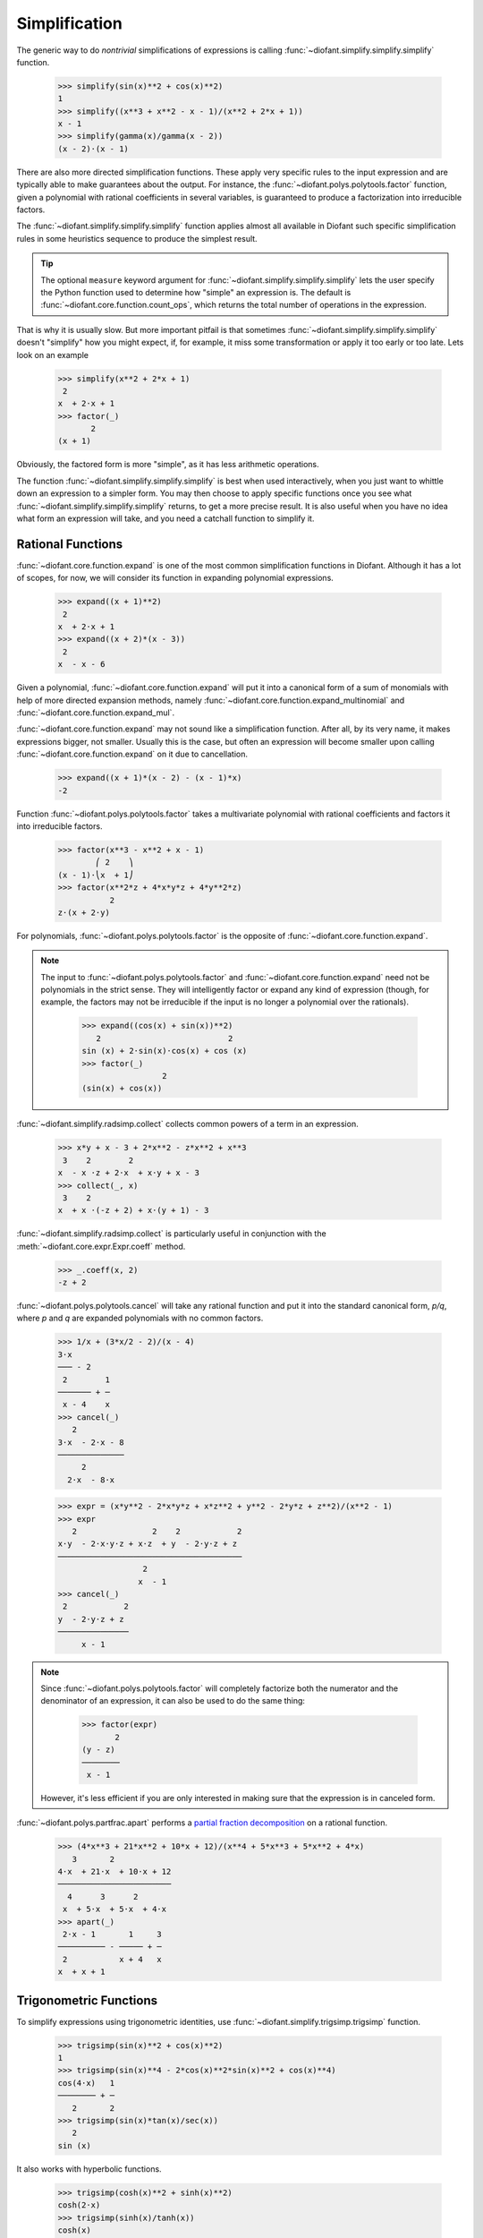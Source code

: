 ================
 Simplification
================

..
    >>> from diofant import *
    >>> x, y, z = symbols('x y z')
    >>> init_printing(pretty_print=True, use_unicode=True)

The generic way to do *nontrivial* simplifications of expressions is
calling :func:`~diofant.simplify.simplify.simplify` function.

    >>> simplify(sin(x)**2 + cos(x)**2)
    1
    >>> simplify((x**3 + x**2 - x - 1)/(x**2 + 2*x + 1))
    x - 1
    >>> simplify(gamma(x)/gamma(x - 2))
    (x - 2)⋅(x - 1)

There are also more directed simplification functions.  These apply
very specific rules to the input expression and are typically able to
make guarantees about the output.  For instance, the
:func:`~diofant.polys.polytools.factor` function, given a polynomial
with rational coefficients in several variables, is guaranteed to
produce a factorization into irreducible factors.

The :func:`~diofant.simplify.simplify.simplify` function applies
almost all available in Diofant such specific simplification rules in
some heuristics sequence to produce the simplest result.

.. tip::

   The optional ``measure`` keyword argument for
   :func:`~diofant.simplify.simplify.simplify` lets the user specify
   the Python function used to determine how "simple" an expression
   is.  The default is :func:`~diofant.core.function.count_ops`, which
   returns the total number of operations in the expression.

That is why it is usually slow.  But more important pitfail is that
sometimes :func:`~diofant.simplify.simplify.simplify` doesn't
"simplify" how you might expect, if, for example, it miss some
transformation or apply it too early or too late.  Lets look on an
example

    >>> simplify(x**2 + 2*x + 1)
     2
    x  + 2⋅x + 1
    >>> factor(_)
           2
    (x + 1)

Obviously, the factored form is more "simple", as it has less
arithmetic operations.

The function :func:`~diofant.simplify.simplify.simplify` is best when
used interactively, when you just want to whittle down an expression
to a simpler form.  You may then choose to apply specific functions
once you see what :func:`~diofant.simplify.simplify.simplify` returns,
to get a more precise result.  It is also useful when you have no idea
what form an expression will take, and you need a catchall function to
simplify it.

Rational Functions
==================

:func:`~diofant.core.function.expand` is one of the most common
simplification functions in Diofant.  Although it has a lot of scopes,
for now, we will consider its function in expanding polynomial
expressions.

    >>> expand((x + 1)**2)
     2
    x  + 2⋅x + 1
    >>> expand((x + 2)*(x - 3))
     2
    x  - x - 6

Given a polynomial, :func:`~diofant.core.function.expand` will put it
into a canonical form of a sum of monomials with help of more directed
expansion methods, namely
:func:`~diofant.core.function.expand_multinomial` and
:func:`~diofant.core.function.expand_mul`.

:func:`~diofant.core.function.expand` may not sound like a
simplification function.  After all, by its very name, it makes
expressions bigger, not smaller.  Usually this is the case, but often
an expression will become smaller upon calling
:func:`~diofant.core.function.expand` on it due to cancellation.

    >>> expand((x + 1)*(x - 2) - (x - 1)*x)
    -2

Function :func:`~diofant.polys.polytools.factor` takes a multivariate
polynomial with rational coefficients and factors it into irreducible
factors.

    >>> factor(x**3 - x**2 + x - 1)
            ⎛ 2    ⎞
    (x - 1)⋅⎝x  + 1⎠
    >>> factor(x**2*z + 4*x*y*z + 4*y**2*z)
               2
    z⋅(x + 2⋅y)

For polynomials, :func:`~diofant.polys.polytools.factor` is the
opposite of :func:`~diofant.core.function.expand`.

.. note::

   The input to :func:`~diofant.polys.polytools.factor` and
   :func:`~diofant.core.function.expand` need not be polynomials in
   the strict sense.  They will intelligently factor or expand any
   kind of expression (though, for example, the factors may not be
   irreducible if the input is no longer a polynomial over the
   rationals).

       >>> expand((cos(x) + sin(x))**2)
          2                           2
       sin (x) + 2⋅sin(x)⋅cos(x) + cos (x)
       >>> factor(_)
                        2
       (sin(x) + cos(x))

:func:`~diofant.simplify.radsimp.collect` collects common powers of a
term in an expression.

    >>> x*y + x - 3 + 2*x**2 - z*x**2 + x**3
     3    2        2
    x  - x ⋅z + 2⋅x  + x⋅y + x - 3
    >>> collect(_, x)
     3    2
    x  + x ⋅(-z + 2) + x⋅(y + 1) - 3

:func:`~diofant.simplify.radsimp.collect` is particularly useful in
conjunction with the :meth:`~diofant.core.expr.Expr.coeff` method.

    >>> _.coeff(x, 2)
    -z + 2

:func:`~diofant.polys.polytools.cancel` will take any rational
function and put it into the standard canonical form, `p/q`, where `p`
and `q` are expanded polynomials with no common factors.

    >>> 1/x + (3*x/2 - 2)/(x - 4)
    3⋅x
    ─── - 2
     2        1
    ─────── + ─
     x - 4    x
    >>> cancel(_)
       2
    3⋅x  - 2⋅x - 8
    ──────────────
         2
      2⋅x  - 8⋅x

    >>> expr = (x*y**2 - 2*x*y*z + x*z**2 + y**2 - 2*y*z + z**2)/(x**2 - 1)
    >>> expr
       2                2    2            2
    x⋅y  - 2⋅x⋅y⋅z + x⋅z  + y  - 2⋅y⋅z + z
    ───────────────────────────────────────
                      2
                     x  - 1
    >>> cancel(_)
     2            2
    y  - 2⋅y⋅z + z
    ───────────────
         x - 1

.. note::

   Since :func:`~diofant.polys.polytools.factor` will completely
   factorize both the numerator and the denominator of an expression,
   it can also be used to do the same thing:

       >>> factor(expr)
              2
       (y - z)
       ────────
        x - 1

   However, it's less efficient if you are only interested in making
   sure that the expression is in canceled form.

:func:`~diofant.polys.partfrac.apart` performs a `partial fraction
decomposition
<https://en.wikipedia.org/wiki/Partial_fraction_decomposition>`_ on a
rational function.

    >>> (4*x**3 + 21*x**2 + 10*x + 12)/(x**4 + 5*x**3 + 5*x**2 + 4*x)
       3       2
    4⋅x  + 21⋅x  + 10⋅x + 12
    ────────────────────────
      4      3      2
     x  + 5⋅x  + 5⋅x  + 4⋅x
    >>> apart(_)
     2⋅x - 1       1     3
    ────────── - ───── + ─
     2           x + 4   x
    x  + x + 1

Trigonometric Functions
=======================

To simplify expressions using trigonometric identities, use
:func:`~diofant.simplify.trigsimp.trigsimp` function.

    >>> trigsimp(sin(x)**2 + cos(x)**2)
    1
    >>> trigsimp(sin(x)**4 - 2*cos(x)**2*sin(x)**2 + cos(x)**4)
    cos(4⋅x)   1
    ──────── + ─
       2       2
    >>> trigsimp(sin(x)*tan(x)/sec(x))
       2
    sin (x)

It also works with hyperbolic functions.

    >>> trigsimp(cosh(x)**2 + sinh(x)**2)
    cosh(2⋅x)
    >>> trigsimp(sinh(x)/tanh(x))
    cosh(x)

Much like :func:`~diofant.simplify.simplify.simplify` function,
:func:`~diofant.simplify.trigsimp.trigsimp` applies various
trigonometric identities to the input expression, and then uses a
heuristic to return the "best" one.

To expand trigonometric functions, that is, apply the sum or double
angle identities, use :func:`~diofant.core.function.expand_trig`
function.

    >>> expand_trig(sin(x + y))
    sin(x)⋅cos(y) + sin(y)⋅cos(x)
    >>> expand_trig(tan(2*x))
       2⋅tan(x)
    ─────────────
         2
    - tan (x) + 1

Assumptions
===========

By default, Diofant performs all calculations assuming that symbols
are commutative with respect to the mutliplication.  This assumption
makes it easier to treat mathematical problems in full generality.

    >>> sqrt(x**2)
       ____
      ╱  2
    ╲╱  x

Yet obviously we can simplify above expression if some additional
mathematical properties on ``x`` are assumed.  This is where
assumptions system come into play.

Assumptions are set on :class:`~diofant.core.symbol.Symbol` objects
when they are created. For instance, we can create a symbol that is
assumed to be positive.

    >>> p = symbols('p', positive=True)

And then, certain simplifications will be possible:

    >>> sqrt(p**2)
    p

The assumptions system additionally has deductive capabilities.  You
might check assumptions on any expression with ``is_assumption``
attributes, like :attr:`~diofant.core.basic.Basic.is_positive`.

    >>> p.is_positive
    True
    >>> (1 + p).is_positive
    True
    >>> (-p).is_positive
    False

.. note::

   ``False`` is returned also if certain assumption doesn't make sense
   for given object.

In a three-valued logic, used by system, ``None`` represents the
"unknown" case.

    >>> (p - 1).is_positive is None
    True

Powers and Logarithms
=====================

:func:`~diofant.simplify.powsimp.powdenest` function applies identity
`(x^a)^b = x^{a b}`, from left to right, if assumptions allow.

    >>> a, b = symbols('a b', extended_real=True)
    >>> powdenest((p**a)**b)
     a⋅b
    p

:func:`~diofant.simplify.powsimp.powsimp` function reduces expression
by combining powers with similar bases and exponent.

   >>> powsimp(z**x*z**y)
     x + y
    z

Again, as for :func:`~diofant.simplify.powsimp.powdenest` above, for
the identity `x^a y^a = (x y)^a`, that combine bases, we should be
careful about assumptions.

   >>> q = symbols('q', positive=True)
   >>> powsimp(p**a*q**a)
        a
   (p⋅q)

In general, this identity doesn't hold.  For example, if `x = y = -1`
and `a = 1/2`.

:func:`~diofant.core.function.expand_power_exp` and
:func:`~diofant.core.function.expand_power_base` functions do reverse
of :func:`~diofant.simplify.powsimp.powsimp`.

    >>> expand_power_exp(x**(y + z))
     y  z
    x ⋅x
    >>> expand_power_base((p*q)**a)
     a  a
    p ⋅q

Logarithms have similar issues as powers.  There are two main
identities

1. `\log{(xy)} = \log{(x)} + \log{(y)}`
2. `\log{(x^n)} = n\log{(x)}`

Neither identity is true for arbitrary complex `x` and `y`, due to the
branch cut in the complex plane for the complex logarithm.

To apply above identities from left to right, use
:func:`~diofant.core.function.expand_log`.  As for powers, the
identities will not be applied unless they are valid with given set of
assumptions for symbols.

    >>> expand_log(log(p*q))
    log(p) + log(q)
    >>> expand_log(log(p/q))
    log(p) - log(q)
    >>> expand_log(log(p**2))
    2⋅log(p)
    >>> expand_log(log(p**a))
    a⋅log(p)
    >>> expand_log(log(x*y))
    log(x⋅y)

To apply identities from right to left, i.e. do reverse of
:func:`~diofant.core.function.expand_log`, use
:func:`~diofant.simplify.simplify.logcombine` function.

    >>> logcombine(log(p) + log(q))
    log(p⋅q)
    >>> logcombine(a*log(p))
       ⎛ a⎞
    log⎝p ⎠
    >>> logcombine(a*log(z))
    a⋅log(z)

Special Functions
=================

Diofant implements dozens of :ref:`special functions
<functions-contents>`, ranging from functions in combinatorics to
mathematical physics.

To expand special functions in terms of some identities, use
:func:`~diofant.core.function.expand_func`.  For example the `gamma
function <https://en.wikipedia.org/wiki/Gamma_function>`_
:class:`~diofant.functions.special.gamma_functions.gamma` can be
expanded as

    >>> expand_func(gamma(x + 3))
    x⋅(x + 1)⋅(x + 2)⋅Γ(x)

This method also can help if you would like to rewrite the generalized
hypergeometric function
:class:`~diofant.functions.special.hyper.hyper` or the Meijer
G-function :class:`~diofant.functions.special.hyper.meijerg` in terms
of more standard functions.

    >>> expand_func(hyper([1, 1], [2], z))
    -log(-z + 1)
    ─────────────
         z
    >>> meijerg([[1],[1]], [[1],[]], -z)
    ╭─╮1, 1 ⎛1  1 │   ⎞
    │╶┐     ⎜     │ -z⎟
    ╰─╯2, 1 ⎝1    │   ⎠
    >>> expand_func(_)
    z ___
    ╲╱ ℯ

To simplify combinatorial expressions, involving
:class:`~diofant.functions.combinatorial.factorials.factorial`,
:class:`~diofant.functions.combinatorial.factorials.binomial` or
:class:`~diofant.functions.special.gamma_functions.gamma` --- use
:func:`~diofant.simplify.combsimp.combsimp` function.

    >>> combsimp(factorial(x)/factorial(x - 3))
    x⋅(x - 2)⋅(x - 1)
    >>> combsimp(binomial(x + 1, y + 1)/binomial(x, y))
    x + 1
    ─────
    y + 1
    >>> combsimp(gamma(x)*gamma(1 - x))
       π
    ────────
    sin(π⋅x)
